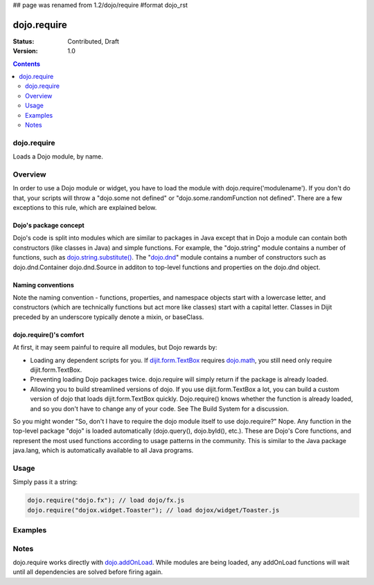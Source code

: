 ## page was renamed from 1.2/dojo/require
#format dojo_rst

dojo.require
============

:Status: Contributed, Draft
:Version: 1.0

.. contents::
  :depth: 2

============
dojo.require
============

Loads a Dojo module, by name.

========
Overview
========

In order to use a Dojo module or widget, you have to load the module with dojo.require('modulename'). If you don't do that, your scripts will throw a "dojo.some not defined" or "dojo.some.randomFunction not defined". There are a few exceptions to this rule, which are explained below.

Dojo's package concept
----------------------

Dojo's code is split into modules which are similar to packages in Java except that in Dojo a module can contain both constructors (like classes in Java) and simple functions. For example, the "dojo.string" module contains a number of functions, such as `dojo.string.substitute() <dojo/string>`_. The "`dojo.dnd <dojo/dnd>`_" module contains a number of constructors such as dojo.dnd.Container dojo.dnd.Source in additon to top-level functions and properties on the dojo.dnd object.

Naming conventions
------------------

Note the naming convention - functions, properties, and namespace objects start with a lowercase letter, and constructors (which are technically functions but act more like classes) start with a capital letter. Classes in Dijit preceded by an underscore typically denote a mixin, or baseClass.

dojo.require()'s comfort
------------------------

At first, it may seem painful to require all modules, but Dojo rewards by:

* Loading any dependent scripts for you. If `dijit.form.TextBox <dijit/form/TextBox>`_ requires `dojo.math <dojo/math>`_, you still need only require dijit.form.TextBox.
* Preventing loading Dojo packages twice. dojo.require will simply return if the package is already loaded.
* Allowing you to build streamlined versions of dojo. If you use dijit.form.TextBox a lot, you can build a custom version of dojo that loads dijit.form.TextBox quickly. Dojo.require() knows whether the function is already loaded, and so you don't have to change any of your code. See The Build System for a discussion.

So you might wonder "So, don't I have to require the dojo module itself to use dojo.require?" Nope. Any function in the top-level package "dojo" is loaded automatically (dojo.query(), dojo.byId(), etc.). These are Dojo's Core functions, and represent the most used functions according to usage patterns in the community. This is similar to the Java package java.lang, which is automatically available to all Java programs.

=====
Usage
=====

Simply pass it a string:

.. code-block :: javascript

  dojo.require("dojo.fx"); // load dojo/fx.js
  dojo.require("dojox.widget.Toaster"); // load dojox/widget/Toaster.js

========
Examples
========

.. cv-compound::

  .. cv:: javascript

    <script type="text/javascript">
        // The following line will load the Dijit Widget "dijit.form.Button".
        // Without this line you will get a "dijit.form.Button not defined" error.
        dojo.require("dijit.form.Button");
    </script>

  .. cv:: html

    <div dojoType="dijit.form.Button">
        Just an example button, please don't click
        <script type="dojo/method" event="onClick" args="evt">
            alert("I said, please don't click!");
        </script>
    </div>

=====
Notes
=====

dojo.require works directly with `dojo.addOnLoad <dojo/addOnLoad>`_. While modules are being loaded, any addOnLoad functions will wait until all dependencies are solved before firing again.
